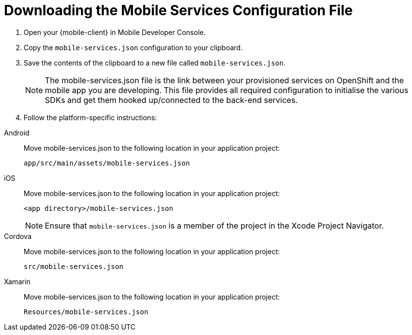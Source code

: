 
//[[downloading-the-mobile-services-configuration-file]]
= Downloading the Mobile Services Configuration File

. Open your {mobile-client} in Mobile Developer Console.
. Copy the `mobile-services.json` configuration to your clipboard.
. Save the contents of the clipboard to a new file called `mobile-services.json`.
+
NOTE: The mobile-services.json file is the link between your provisioned services on OpenShift and the mobile app you are developing. This file provides all required configuration to initialise the various SDKs and get them hooked up/connected to the back-end services.
. Follow the platform-specific instructions:

[tabs]
====
// tag::excludeDownstream[]
Android::
+
--

Move mobile-services.json to the following location in your application project:

`app/src/main/assets/mobile-services.json`

--
iOS::
+
--

Move mobile-services.json to the following location in your application project:

`<app directory>/mobile-services.json`

NOTE: Ensure that `mobile-services.json` is a member of the project in the Xcode Project Navigator.

--
Cordova::
// end::excludeDownstream[]
+
--

Move mobile-services.json to the following location in your application project:

`src/mobile-services.json`

--
// tag::excludeDownstream[]
Xamarin::
+
--

Move mobile-services.json to the following location in your application project:

`Resources/mobile-services.json`

--
// end::excludeDownstream[]
====
